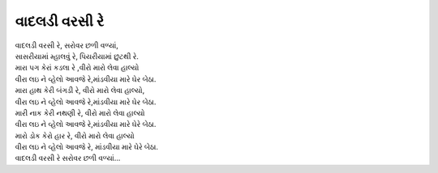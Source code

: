 વાદલડી વરસી રે
--------------

| વાદલડી વરસી રે, સરોવર છળી વળ્યાં,
| સાસરીયામાં મ્હાલવું રે, પિયરીયામાં છુટથી રે.

| મારા પગ કેરાં કડલા રે ,વીરો મારો લેવા હાલ્યો
| વીરા લઇ ને વ્હેલો આવજે રે,માંડવીયા મારે ઘેર બેઠા.

| મારા હાથ કેરી બંગડી રે, વીરો મારો લેવા હાલ્યો,
| વીરા લઇ ને વ્હેલો આવજે રે,માંડવીયા મારે ઘેર બેઠા.

| મારી નાક કેરી નથણી રે, વીરો મારો લેવા હાલ્યો
| વીરા લઇ ને વ્હેલો આવજે રે,માંડવીયા મારે ઘેરે બેઠા.

| મારો ડોક કેરો હાર રે, વીરો મારો લેવા હાલ્યો
| વીરા લઇ ને વ્હેલો આવજે રે, માંડવીયા મારે ઘેરે બેઠા.

| વાદલડી વરસી રે સરોવર છળી વળ્યાં...
